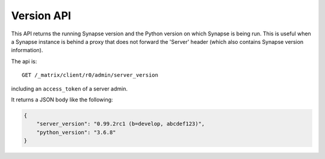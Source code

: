 Version API
===========

This API returns the running Synapse version and the Python version
on which Synapse is being run. This is useful when a Synapse instance
is behind a proxy that does not forward the 'Server' header (which also
contains Synapse version information).

The api is::

    GET /_matrix/client/r0/admin/server_version

including an ``access_token`` of a server admin.

It returns a JSON body like the following:

.. code:: json

    {
        "server_version": "0.99.2rc1 (b=develop, abcdef123)",
        "python_version": "3.6.8"
    }
